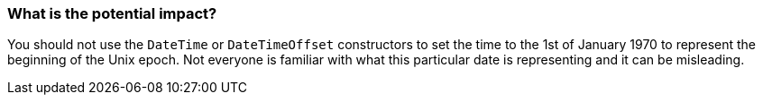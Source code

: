 === What is the potential impact?

You should not use the `DateTime` or `DateTimeOffset` constructors to set the time to the 1st of January 1970 to represent the beginning of the Unix epoch. Not everyone is familiar with what this particular date is representing and it can be misleading.
